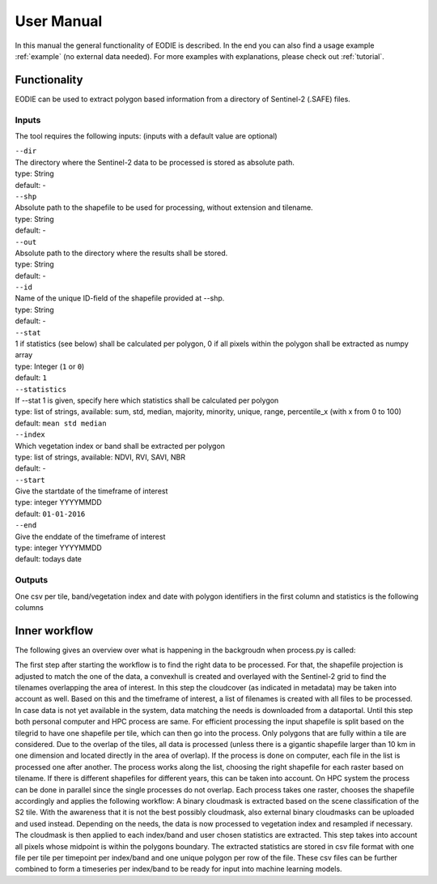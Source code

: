 User Manual
============

In this manual the general functionality of EODIE is described. In the end you can also find a usage example :ref:`example` (no external data needed).
For more examples with explanations, please check out :ref:`tutorial`.

Functionality
------------- 

EODIE can be used to extract polygon based information from a directory of Sentinel-2 (.SAFE) files.


Inputs 
^^^^^^^

The tool requires the following inputs:
(inputs with a default value are optional)

| ``--dir``
| The directory where the Sentinel-2 data to be processed is stored as absolute path.
| type: String
| default: -


| ``--shp``
| Absolute path to the shapefile to be used for processing, without extension and tilename.
| type: String
| default: -

| ``--out``
| Absolute path to the directory where the results shall be stored.
| type: String
| default: -

| ``--id``
| Name of the unique ID-field of the shapefile provided at --shp.
| type: String
| default: -

| ``--stat``
| 1 if statistics (see below) shall be calculated per polygon, 0 if all pixels within the polygon shall be extracted as numpy array
| type: Integer (``1`` or ``0``)
| default: ``1``

| ``--statistics``
| If --stat 1 is given, specify here which statistics shall be calculated per polygon
| type: list of strings, available: sum, std, median, majority, minority, unique, range, percentile_x (with x from 0 to 100)
| default: ``mean std median``

| ``--index``
| Which vegetation index or band shall be extracted per polygon
| type: list of strings, available: NDVI, RVI, SAVI, NBR
| default: -

| ``--start``
| Give the startdate of the timeframe of interest
| type: integer YYYYMMDD
| default: ``01-01-2016``

| ``--end``
| Give the enddate of the timeframe of interest
| type: integer YYYYMMDD
| default: todays date

Outputs
^^^^^^^^
One csv per tile, band/vegetation index and date with polygon identifiers in the first column and statistics is the following columns


Inner workflow
----------------

The following gives an overview over what is happening in the backgroudn when process.py is called:

The first step after starting the workflow is to find the right data to be processed. 
For that, the shapefile projection is adjusted to match the one of the data, a convexhull 
is created and overlayed with the Sentinel-2 grid to find the tilenames overlapping the 
area of interest. In this step the cloudcover (as indicated in metadata) may be taken into 
account as well. Based on this and the timeframe of interest, a list of filenames is created 
with all files to be processed. In case data is not yet available in the system, data matching 
the needs is downloaded from a dataportal. Until this step both personal computer and HPC process
are same. For efficient processing the input shapefile is split based on the tilegrid to have one 
shapefile per tile, which can then go into the process. Only polygons that are fully within a tile 
are considered. Due to the overlap of the tiles, all data is processed (unless there is a gigantic
shapefile larger than 10 km in one dimension and located directly in the area of overlap). If the 
process is done on computer, each file in the list is processed one after another. The process 
works along the list, choosing the right shapefile for each raster based on tilename. If there is 
different shapefiles for different years, this can be taken into account. On HPC system the process 
can be done in parallel since the single processes do not overlap. Each process takes one raster, 
chooses the shapefile accordingly and applies the following workflow:
A binary cloudmask is extracted based on the scene classification of the S2 tile. With the awareness 
that it is not the best possibly cloudmask, also external binary cloudmasks can be uploaded and used 
instead. Depending on the needs, the data is now processed to vegetation index and resampled if necessary.
The cloudmask is then applied to each index/band and user chosen statistics are extracted. 
This step takes into account all pixels whose midpoint is within the polygons boundary. 
The extracted statistics are stored in csv file format with one file per tile per timepoint per index/band 
and one unique polygon per row of the file.
These csv files can be further combined to form a timeseries per index/band to be ready for input into machine learning models.